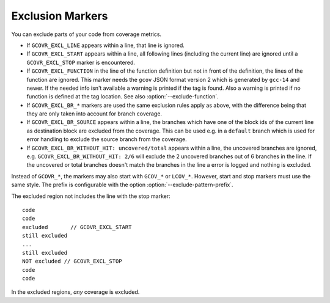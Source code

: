 .. program is needed to resolve :option: references
.. program:: gcovr

.. _exclusion markers:

Exclusion Markers
=================

You can exclude parts of your code from coverage metrics.

- If ``GCOVR_EXCL_LINE`` appears within a line,
  that line is ignored.
- If ``GCOVR_EXCL_START`` appears within a line,
  all following lines (including the current line) are ignored
  until a ``GCOVR_EXCL_STOP`` marker is encountered.
- If ``GCOVR_EXCL_FUNCTION`` in the line of the function definition
  but not in front of the definition, the lines of the function are
  ignored. This marker needs the ``gcov`` JSON format version 2 which
  is generated by ``gcc-14`` and newer. If the needed info isn't available a
  warning is printed if the tag is found. Also a warning is printed
  if no function is defined at the tag location.
  See also :option:`--exclude-function`.
- If ``GCOVR_EXCL_BR_*`` markers are used the same exclusion rules
  apply as above, with the difference being that they are only taken
  into account for branch coverage.
- If ``GCOVR_EXCL_BR_SOURCE`` appears within a line, the branches
  which have one of the block ids of the current line as destination
  block are excluded from the coverage. This can be used e.g. in a
  ``default`` branch which is used for error handling to exclude the
  source branch from the coverage.
- If ``GCOVR_EXCL_BR_WITHOUT_HIT: uncovered/total`` appears within a line,
  the uncovered branches are ignored, e.g. ``GCOVR_EXCL_BR_WITHOUT_HIT: 2/6``
  will exclude the 2 uncovered branches out of 6 branches in the line.
  If the uncovered or total branches doesn't match the branches in the line a
  error is logged and nothing is excluded.

Instead of ``GCOVR_*``,
the markers may also start with ``GCOV_*`` or ``LCOV_*``.
However, start and stop markers must use the same style.
The prefix is configurable with the option :option:`--exclude-pattern-prefix`.

The excluded region not includes the line with the stop marker::

    code
    code
    excluded       // GCOVR_EXCL_START
    still excluded
    ...
    still excluded
    NOT excluded // GCOVR_EXCL_STOP
    code
    code

In the excluded regions, *any* coverage is excluded.

.. versionadded:: 8.0
    If :option:`--verbose` is used the exclusion ranges are logged.

.. versionadded:: 8.0
    Comment ``GCOVR_EXCL_BR_SOURCE``.

.. versionadded:: 8.4
    Comment ``GCOVR_EXCL_BR_WITHOUT_HIT: uncovered/total``.
